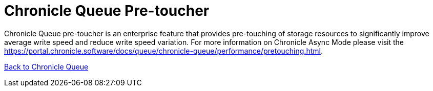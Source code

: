 = Chronicle Queue Pre-toucher

Chronicle Queue pre-toucher is an enterprise feature that provides pre-touching of storage resources to significantly improve average write speed and reduce write speed variation. For more information on Chronicle Async Mode please visit the link:https://portal.chronicle.software/docs/queue/chronicle-queue/performance/pretouching.html[].

<<../README.adoc#,Back to Chronicle Queue>>